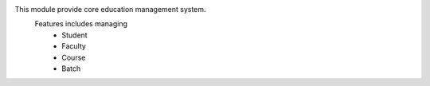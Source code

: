 This module provide core education management system.
    Features includes managing
        * Student
        * Faculty
        * Course
        * Batch
